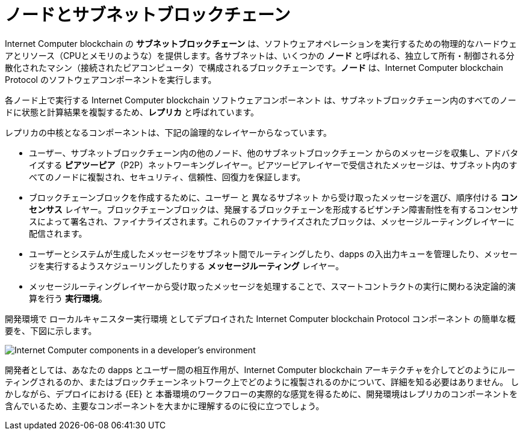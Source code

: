 = ノードとサブネットブロックチェーン
:keywords: Internet Computer,blockchain,protocol,replica,subnet,data center,smart contract,canister,developer
:proglang: Motoko
:IC: Internet Computer blockchain
:LEE: ローカルキャニスター実行環境
:company-id: DFINITY

{IC} の **サブネットブロックチェーン** は、ソフトウェアオペレーションを実行するための物理的なハードウェアとリソース（CPUとメモリのような）を提供します。各サブネットは、いくつかの **ノード** と呼ばれる、独立して所有・制御される分散化されたマシン（接続されたピアコンピュータ）で構成されるブロックチェーンです。**ノード** は、{IC} Protocol のソフトウェアコンポーネントを実行します。

各ノード上で実行する {IC} ソフトウェアコンポーネント は、サブネットブロックチェーン内のすべてのノードに状態と計算結果を複製するため、*レプリカ* と呼ばれています。


レプリカの中核となるコンポーネントは、下記の論理的なレイヤーからなっています。

* ユーザー、サブネットブロックチェーン内の他のノード、他のサブネットブロックチェーン からのメッセージを収集し、アドバタイズする **ピアツーピア**（P2P）ネットワーキングレイヤー。ピアツーピアレイヤーで受信されたメッセージは、サブネット内のすべてのノードに複製され、セキュリティ、信頼性、回復力を保証します。
* ブロックチェーンブロックを作成するために、ユーザー と 異なるサブネット から受け取ったメッセージを選び、順序付ける **コンセンサス** レイヤー。ブロックチェーンブロックは、発展するブロックチェーンを形成するビザンチン障害耐性を有するコンセンサスによって署名され、ファイナライズされます。これらのファイナライズされたブロックは、メッセージルーティングレイヤーに配信されます。
* ユーザーとシステムが生成したメッセージをサブネット間でルーティングしたり、dapps の入出力キューを管理したり、メッセージを実行するようスケジューリングしたりする *メッセージルーティング* レイヤー。
* メッセージルーティングレイヤーから受け取ったメッセージを処理することで、スマートコントラクトの実行に関わる決定論的演算を行う *実行環境*。


開発環境で {LEE} としてデプロイされた {IC} Protocol コンポーネント の簡単な概要を、下図に示します。

image:SDK-protocol-local-overview.svg[Internet Computer components in a developer’s environment]

開発者としては、あなたの dapps とユーザー間の相互作用が、{IC} アーキテクチャを介してどのようにルーティングされるのか、またはブロックチェーンネットワーク上でどのように複製されるのかについて、詳細を知る必要はありません。
しかしながら、デプロイにおける {EE} と 本番環境のワークフローの実際的な感覚を得るために、開発環境はレプリカのコンポーネントを含んでいるため、主要なコンポーネントを大まかに理解するのに役に立つでしょう。

/////
= Nodes and subnet blockchains
:keywords: Internet Computer,blockchain,protocol,replica,subnet,data center,smart contract,canister,developer
:proglang: Motoko
:IC: Internet Computer blockchain
:LEE: local canister execution environment
:company-id: DFINITY

{IC} **subnet blockchains** provide physical hardware and resources—like CPU and memory—for performing software operations. Each subnet is a blockchain that consists of some number of decentralized, independently owned and controlled machines—connected peer computers called **nodes**—that run the software components of the {IC} protocol.

The {IC} software components that run on each node are called a **replica** because they replicate state and computation across all of the nodes in a subnet blockchain.

The core components of a replica are organized into the following logical layers:

* A **peer-to-peer** (P2P) networking layer that collects and advertises messages from users, from other nodes in its subnet blockchain, and from other subnet blockchains. Messages received by the peer-to-peer layer are replicated to all of the nodes in the subnet to ensure the security, reliability, and resiliency.
* A *consensus* layer that selects and sequences messages received from users and from different subnets to create blockchain blocks that can be notarized and finalized by Byzantine Fault Tolerant Consensus forming the evolving blockchain.  These finalized blocks are delivered to the message routing layer.
* A *message routing* layer that routes user- and system-generated messages between subnets, manages the input and output queues for dapps, and schedules messages for execution.
* An *execution environment* that calculates the deterministic computation involved in executing a smart contract by processes the messages it receives from the message routing layer.

The following diagram provides a simplified overview of the {IC} protocol components deployed as a {LEE} in a development environment.

image:SDK-protocol-local-overview.svg[Internet Computer components in a developer’s environment]

As a developer, it isn’t necessary to know the details about how your dapps and user interactions with your dapps are routed through the {IC} architecture or replicated on the blockchain network.
However, a general understanding of the key components can be useful because the development environment includes the replica components to provide a {EE} for deployment and a realistic sense of the workflow for a production deployment.
/////

////

== Want to learn more?

If you are looking for more information about nodes and subnet management, check out the following related resources:

* link:https://www.youtube.com/watch?v=LKpGuBOXxtQ[Introducing Canisters — An Evolution of Smart Contracts (video)]

////
